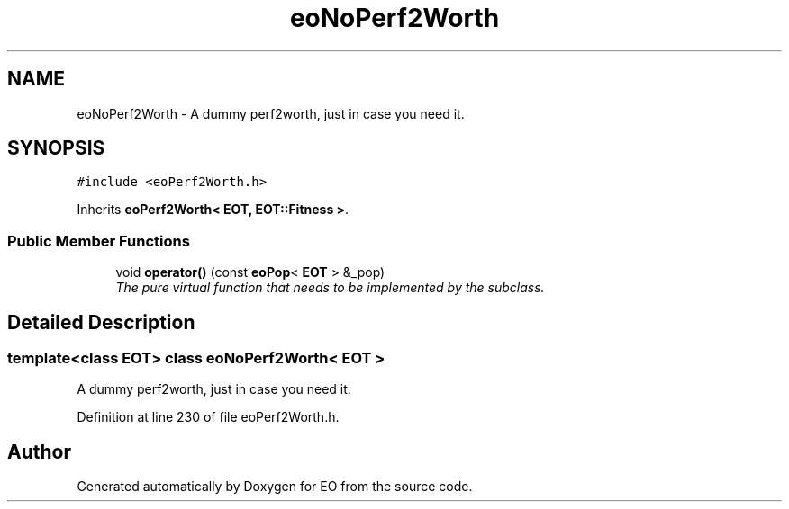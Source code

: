 .TH "eoNoPerf2Worth" 3 "19 Oct 2006" "Version 0.9.4-cvs" "EO" \" -*- nroff -*-
.ad l
.nh
.SH NAME
eoNoPerf2Worth \- A dummy perf2worth, just in case you need it.  

.PP
.SH SYNOPSIS
.br
.PP
\fC#include <eoPerf2Worth.h>\fP
.PP
Inherits \fBeoPerf2Worth< EOT, EOT::Fitness >\fP.
.PP
.SS "Public Member Functions"

.in +1c
.ti -1c
.RI "void \fBoperator()\fP (const \fBeoPop\fP< \fBEOT\fP > &_pop)"
.br
.RI "\fIThe pure virtual function that needs to be implemented by the subclass. \fP"
.in -1c
.SH "Detailed Description"
.PP 

.SS "template<class EOT> class eoNoPerf2Worth< EOT >"
A dummy perf2worth, just in case you need it. 
.PP
Definition at line 230 of file eoPerf2Worth.h.

.SH "Author"
.PP 
Generated automatically by Doxygen for EO from the source code.

